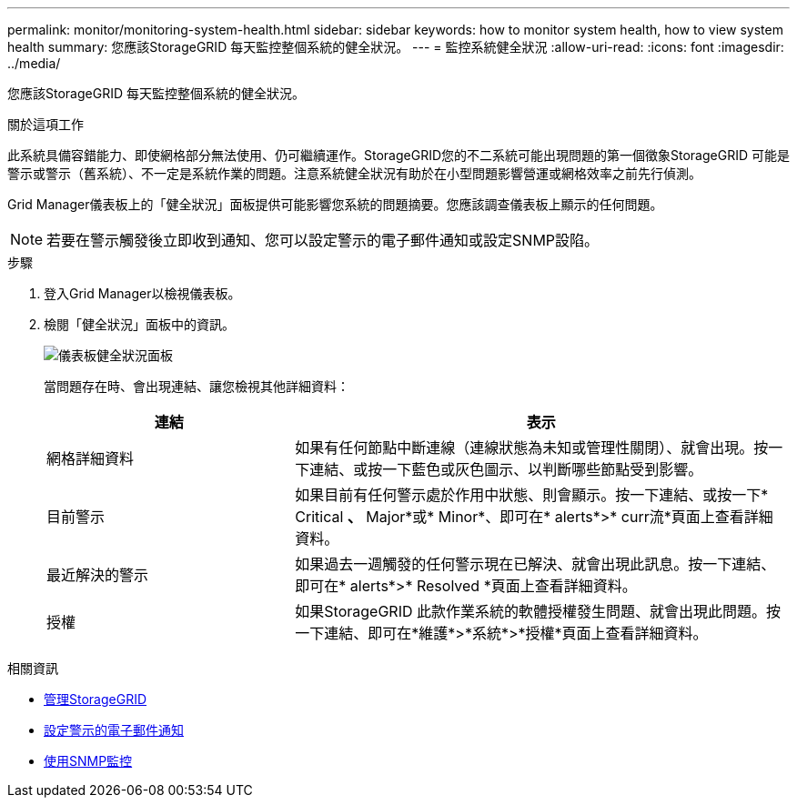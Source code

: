 ---
permalink: monitor/monitoring-system-health.html 
sidebar: sidebar 
keywords: how to monitor system health, how to view system health 
summary: 您應該StorageGRID 每天監控整個系統的健全狀況。 
---
= 監控系統健全狀況
:allow-uri-read: 
:icons: font
:imagesdir: ../media/


[role="lead"]
您應該StorageGRID 每天監控整個系統的健全狀況。

.關於這項工作
此系統具備容錯能力、即使網格部分無法使用、仍可繼續運作。StorageGRID您的不二系統可能出現問題的第一個徵象StorageGRID 可能是警示或警示（舊系統）、不一定是系統作業的問題。注意系統健全狀況有助於在小型問題影響營運或網格效率之前先行偵測。

Grid Manager儀表板上的「健全狀況」面板提供可能影響您系統的問題摘要。您應該調查儀表板上顯示的任何問題。


NOTE: 若要在警示觸發後立即收到通知、您可以設定警示的電子郵件通知或設定SNMP設陷。

.步驟
. 登入Grid Manager以檢視儀表板。
. 檢閱「健全狀況」面板中的資訊。
+
image::../media/dashboard_health_panel.png[儀表板健全狀況面板]

+
當問題存在時、會出現連結、讓您檢視其他詳細資料：

+
[cols="1a,2a"]
|===
| 連結 | 表示 


 a| 
網格詳細資料
 a| 
如果有任何節點中斷連線（連線狀態為未知或管理性關閉）、就會出現。按一下連結、或按一下藍色或灰色圖示、以判斷哪些節點受到影響。



 a| 
目前警示
 a| 
如果目前有任何警示處於作用中狀態、則會顯示。按一下連結、或按一下* Critical *、* Major*或* Minor*、即可在* alerts*>* curr流*頁面上查看詳細資料。



 a| 
最近解決的警示
 a| 
如果過去一週觸發的任何警示現在已解決、就會出現此訊息。按一下連結、即可在* alerts*>* Resolved *頁面上查看詳細資料。



 a| 
授權
 a| 
如果StorageGRID 此款作業系統的軟體授權發生問題、就會出現此問題。按一下連結、即可在*維護*>*系統*>*授權*頁面上查看詳細資料。

|===


.相關資訊
* xref:../admin/index.adoc[管理StorageGRID]
* xref:email-alert-notifications.adoc[設定警示的電子郵件通知]
* xref:using-snmp-monitoring.adoc[使用SNMP監控]

